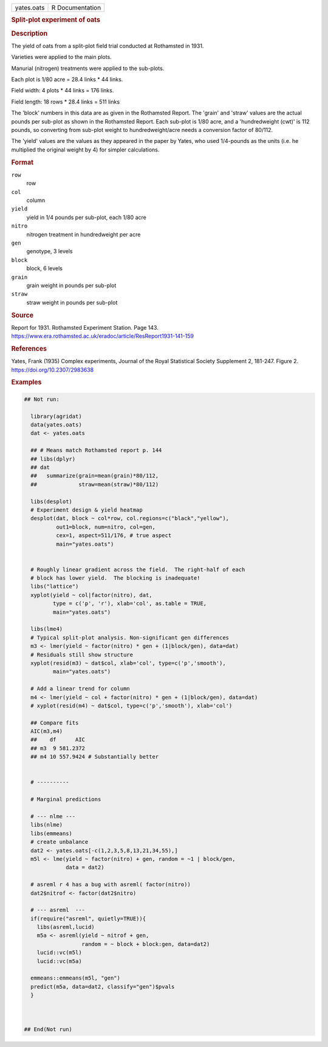 .. container::

   .. container::

      ========== ===============
      yates.oats R Documentation
      ========== ===============

      .. rubric:: Split-plot experiment of oats
         :name: split-plot-experiment-of-oats

      .. rubric:: Description
         :name: description

      The yield of oats from a split-plot field trial conducted at
      Rothamsted in 1931.

      Varieties were applied to the main plots.

      Manurial (nitrogen) treatments were applied to the sub-plots.

      Each plot is 1/80 acre = 28.4 links \* 44 links.

      Field width: 4 plots \* 44 links = 176 links.

      Field length: 18 rows \* 28.4 links = 511 links

      The 'block' numbers in this data are as given in the Rothamsted
      Report. The 'grain' and 'straw' values are the actual pounds per
      sub-plot as shown in the Rothamsted Report. Each sub-plot is 1/80
      acre, and a 'hundredweight (cwt)' is 112 pounds, so converting
      from sub-plot weight to hundredweight/acre needs a conversion
      factor of 80/112.

      The 'yield' values are the values as they appeared in the paper by
      Yates, who used 1/4-pounds as the units (i.e. he multiplied the
      original weight by 4) for simpler calculations.

      .. rubric:: Format
         :name: format

      ``row``
         row

      ``col``
         column

      ``yield``
         yield in 1/4 pounds per sub-plot, each 1/80 acre

      ``nitro``
         nitrogen treatment in hundredweight per acre

      ``gen``
         genotype, 3 levels

      ``block``
         block, 6 levels

      ``grain``
         grain weight in pounds per sub-plot

      ``straw``
         straw weight in pounds per sub-plot

      .. rubric:: Source
         :name: source

      Report for 1931. Rothamsted Experiment Station. Page 143.
      https://www.era.rothamsted.ac.uk/eradoc/article/ResReport1931-141-159

      .. rubric:: References
         :name: references

      Yates, Frank (1935) Complex experiments, Journal of the Royal
      Statistical Society Supplement 2, 181-247. Figure 2.
      https://doi.org/10.2307/2983638

      .. rubric:: Examples
         :name: examples

      .. code:: R

         ## Not run: 

           library(agridat)
           data(yates.oats)
           dat <- yates.oats

           ## # Means match Rothamsted report p. 144
           ## libs(dplyr)
           ## dat 
           ##   summarize(grain=mean(grain)*80/112,
           ##             straw=mean(straw)*80/112)

           libs(desplot)
           # Experiment design & yield heatmap
           desplot(dat, block ~ col*row, col.regions=c("black","yellow"),
                   out1=block, num=nitro, col=gen,
                   cex=1, aspect=511/176, # true aspect
                   main="yates.oats")


           # Roughly linear gradient across the field.  The right-half of each
           # block has lower yield.  The blocking is inadequate!
           libs("lattice")
           xyplot(yield ~ col|factor(nitro), dat,
                  type = c('p', 'r'), xlab='col', as.table = TRUE,
                  main="yates.oats")

           libs(lme4)
           # Typical split-plot analysis. Non-significant gen differences
           m3 <- lmer(yield ~ factor(nitro) * gen + (1|block/gen), data=dat)
           # Residuals still show structure
           xyplot(resid(m3) ~ dat$col, xlab='col', type=c('p','smooth'),
                  main="yates.oats")

           # Add a linear trend for column
           m4 <- lmer(yield ~ col + factor(nitro) * gen + (1|block/gen), data=dat)
           # xyplot(resid(m4) ~ dat$col, type=c('p','smooth'), xlab='col')

           ## Compare fits
           AIC(m3,m4)
           ##    df      AIC
           ## m3  9 581.2372
           ## m4 10 557.9424 # Substantially better


           # ----------

           # Marginal predictions

           # --- nlme ---
           libs(nlme)
           libs(emmeans)
           # create unbalance
           dat2 <- yates.oats[-c(1,2,3,5,8,13,21,34,55),]
           m5l <- lme(yield ~ factor(nitro) + gen, random = ~1 | block/gen,
                      data = dat2)

           # asreml r 4 has a bug with asreml( factor(nitro))
           dat2$nitrof <- factor(dat2$nitro)

           # --- asreml  ---
           if(require("asreml", quietly=TRUE)){
             libs(asreml,lucid)
             m5a <- asreml(yield ~ nitrof + gen,
                           random = ~ block + block:gen, data=dat2)
             lucid::vc(m5l)
             lucid::vc(m5a)

           emmeans::emmeans(m5l, "gen")
           predict(m5a, data=dat2, classify="gen")$pvals
           }
           


         ## End(Not run)
